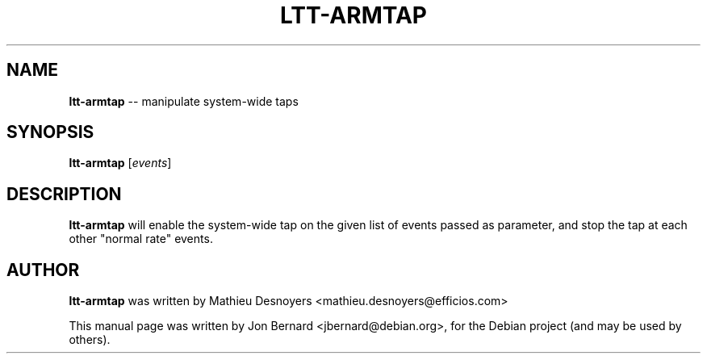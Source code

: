 .\" generated with Ronn/v0.5
.\" http://github.com/rtomayko/ronn/
.
.TH "LTT\-ARMTAP" "1" "May 2010" "" ""
.
.SH "NAME"
\fBltt\-armtap\fR \-\- manipulate system\-wide taps
.
.SH "SYNOPSIS"
\fBltt\-armtap\fR [\fIevents\fR]
.
.SH "DESCRIPTION"
\fBltt\-armtap\fR will enable the system\-wide tap on the given list of events
passed as parameter, and stop the tap at each other "normal rate" events.
.
.SH "AUTHOR"
\fBltt\-armtap\fR was written by Mathieu Desnoyers
<mathieu.desnoyers@efficios.com>
.
.P
This manual page was written by Jon Bernard <jbernard@debian.org>, for
the Debian project (and may be used by others).
